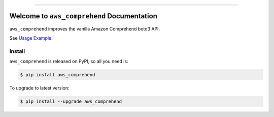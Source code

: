 
.. .. image:: https://readthedocs.org/projects/aws_comprehend/badge/?version=latest
    :target: https://aws_comprehend.readthedocs.io/index.html
    :alt: Documentation Status

.. .. image:: https://github.com/MacHu-GWU/aws_comprehend-project/workflows/CI/badge.svg
    :target: https://github.com/MacHu-GWU/aws_comprehend-project/actions?query=workflow:CI

.. .. image:: https://codecov.io/gh/MacHu-GWU/aws_comprehend-project/branch/main/graph/badge.svg
    :target: https://codecov.io/gh/MacHu-GWU/aws_comprehend-project

.. image:: https://img.shields.io/pypi/v/aws_comprehend.svg
    :target: https://pypi.python.org/pypi/aws_comprehend

.. image:: https://img.shields.io/pypi/l/aws_comprehend.svg
    :target: https://pypi.python.org/pypi/aws_comprehend

.. image:: https://img.shields.io/pypi/pyversions/aws_comprehend.svg
    :target: https://pypi.python.org/pypi/aws_comprehend

.. image:: https://img.shields.io/badge/STAR_Me_on_GitHub!--None.svg?style=social
    :target: https://github.com/MacHu-GWU/aws_comprehend-project

------

.. .. image:: https://img.shields.io/badge/Link-Document-blue.svg
    :target: https://aws_comprehend.readthedocs.io/index.html

.. .. image:: https://img.shields.io/badge/Link-API-blue.svg
    :target: https://aws_comprehend.readthedocs.io/py-modindex.html

.. .. image:: https://img.shields.io/badge/Link-Source_Code-blue.svg
    :target: https://aws_comprehend.readthedocs.io/py-modindex.html

.. .. image:: https://img.shields.io/badge/Link-Install-blue.svg
    :target: `install`_

.. image:: https://img.shields.io/badge/Link-GitHub-blue.svg
    :target: https://github.com/MacHu-GWU/aws_comprehend-project

.. image:: https://img.shields.io/badge/Link-Submit_Issue-blue.svg
    :target: https://github.com/MacHu-GWU/aws_comprehend-project/issues

.. image:: https://img.shields.io/badge/Link-Request_Feature-blue.svg
    :target: https://github.com/MacHu-GWU/aws_comprehend-project/issues

.. image:: https://img.shields.io/badge/Link-Download-blue.svg
    :target: https://pypi.org/pypi/aws_comprehend#files


Welcome to ``aws_comprehend`` Documentation
==============================================================================
``aws_comprehend`` improves the vanilla Amazon Comprehend boto3 API.

See `Usage Example <./debug/debug.py>`_.


.. _install:

Install
------------------------------------------------------------------------------

``aws_comprehend`` is released on PyPI, so all you need is:

.. code-block:: console

    $ pip install aws_comprehend

To upgrade to latest version:

.. code-block:: console

    $ pip install --upgrade aws_comprehend